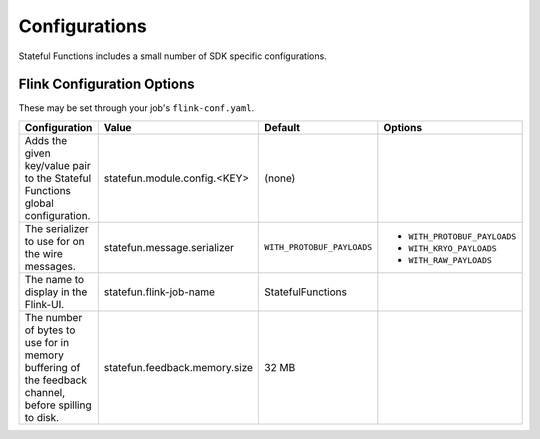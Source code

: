 .. Licensed to the Apache Software Foundation (ASF) under one
   or more contributor license agreements.  See the NOTICE file
   distributed with this work for additional information
   regarding copyright ownership.  The ASF licenses this file
   to you under the Apache License, Version 2.0 (the
   "License"); you may not use this file except in compliance
   with the License.  You may obtain a copy of the License at
   http://www.apache.org/licenses/LICENSE-2.0
   Unless required by applicable law or agreed to in writing,
   software distributed under the License is distributed on an
   "AS IS" BASIS, WITHOUT WARRANTIES OR CONDITIONS OF ANY
   KIND, either express or implied.  See the License for the
   specific language governing permissions and limitations
   under the License.

##############
Configurations
##############

Stateful Functions includes a small number of SDK specific configurations.

Flink Configuration Options
^^^^^^^^^^^^^^^^^^^^^^^^^^^

These may be set through your job's ``flink-conf.yaml``.

+-----------------------------------------------------+-----------------------------------------------------+----------------------------+-----------------------------+
| Configuration                                       | Value                                               | Default                    | Options                     |
+=====================================================+=====================================================+============================+=============================+
| Adds the given key/value pair to the Stateful       | statefun.module.config.<KEY>                        | (none)                     |                             |
| Functions global configuration.                     |                                                     |                            |                             |
+------------------------+----------------------------+-----------------------------------------------------+----------------------------+-----------------------------+
| The serializer to use for on the wire messages.     | statefun.message.serializer                         | ``WITH_PROTOBUF_PAYLOADS`` | - ``WITH_PROTOBUF_PAYLOADS``|
|                                                     |                                                     |                            + - ``WITH_KRYO_PAYLOADS``    |
|                                                     |                                                     |                            + - ``WITH_RAW_PAYLOADS``     |
+------------------------+----------------------------+-----------------------------------------------------+----------------------------+-----------------------------+
| The name to display in the Flink-UI.                | statefun.flink-job-name                             | StatefulFunctions          |                             |
+------------------------+----------------------------+-----------------------------------------------------+----------------------------+-----------------------------+
| The number of bytes to use for in memory buffering  |                                                     |                            |                             |
| of the feedback channel, before spilling to disk.   | statefun.feedback.memory.size                       | 32 MB                      |                             |
+------------------------+----------------------------+-----------------------------------------------------+----------------------------+-----------------------------+
